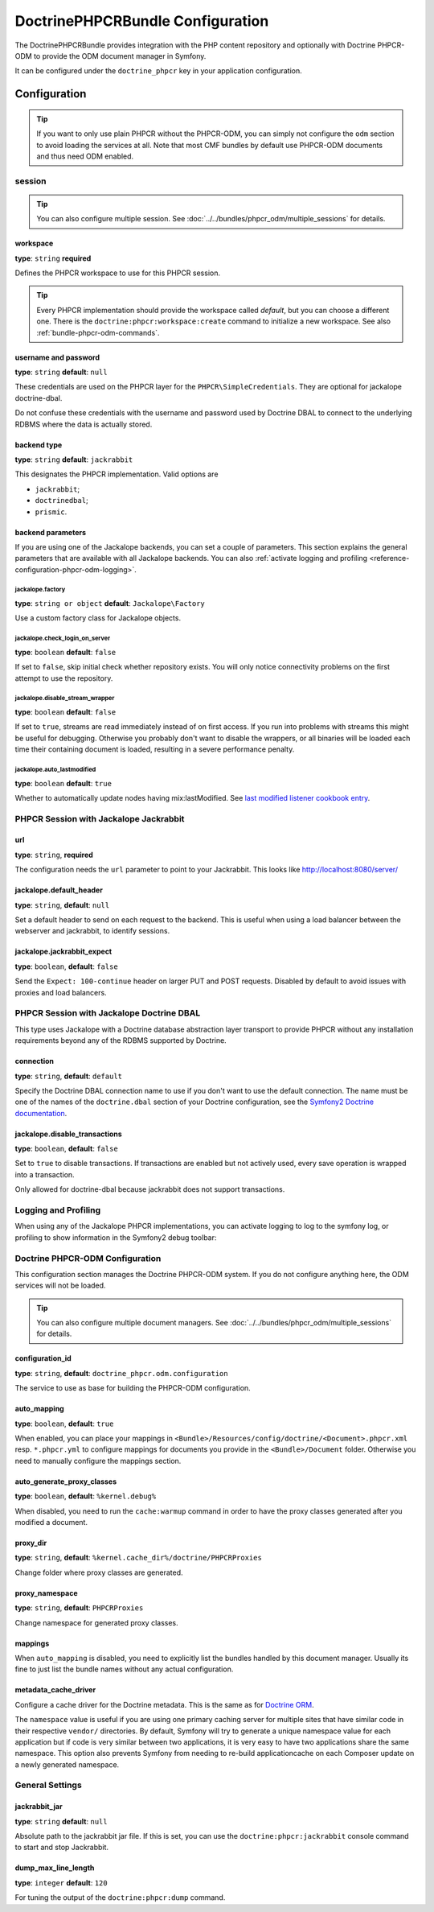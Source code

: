 DoctrinePHPCRBundle Configuration
=================================

The DoctrinePHPCRBundle provides integration with the PHP content
repository and optionally with Doctrine PHPCR-ODM to provide the ODM document
manager in Symfony.

It can be configured under the ``doctrine_phpcr`` key in your application
configuration.

Configuration
-------------

.. tip::

    If you want to only use plain PHPCR without the PHPCR-ODM, you can simply
    not configure the ``odm`` section to avoid loading the services at all.
    Note that most CMF bundles by default use PHPCR-ODM documents and thus
    need ODM enabled.

session
~~~~~~~

.. tip::

    You can also configure multiple session. See
    :doc:`../../bundles/phpcr_odm/multiple_sessions` for details.

.. configuration-block::

    .. code-block:: yaml

        # app/config/config.yml
        doctrine_phpcr:
            session:
                backend:
                    type: X
                    # optional parameters for Jackalope
                    parameters:
                        jackalope.factory:                Jackalope\Factory
                        jackalope.check_login_on_server:  false
                        jackalope.disable_stream_wrapper: false
                        jackalope.auto_lastmodified:      true
                        # see below for how to configure the backend of your choice
                workspace: default
                username:  admin
                password:  admin
                # tweak options for Jackalope (all versions)
                options:
                    jackalope.fetch_depth: 1

    .. code-block:: xml

        <!-- app/config/config.xml -->
        <?xml version="1.0" encoding="UTF-8" ?>
        <container xmlns="http://symfony.com/schema/dic/services">

            <config xmlns="http://doctrine-project.org/schema/symfony-dic/odm/phpcr">

                <session
                    workspace="default"
                    username="admin"
                    password="admin"
                >

                    <backend
                        type="X"
                    >
                        <parameter key="jackalope.factory">Jackalope\Factory</parameter>
                        <parameter key="jackalope.check_login_on_server">false</parameter>
                        <parameter key="jackalope.disable_stream_wrapper">false</parameter>
                        <parameter key="jackalope.auto_lastmodified">true</parameter>
                    </backend>

                    <options
                        jackalope.fetch_depth="1"
                    />
                </session>
            </config>
        </container>

    .. code-block:: php

        // app/config/config.php
        $container->loadFromExtension('doctrine_phpcr', array(
            'session' => array(
                'backend' => array(
                    'type' => 'X',
                    'parameters' => array(
                        'jackalope.factory'                => 'Jackalope\Factory',
                        'jackalope.check_login_on_server'  => false,
                        'jackalope.disable_stream_wrapper' => false,
                        'jackalope.auto_lastmodified'      => true,
                    ),
                ),
                'workspace' => 'default',
                'username'  => 'admin',
                'password'  => 'admin',
                'options'   => array(
                    'jackalope.fetch_depth' => 1,
                ),
            ),
        ));

workspace
"""""""""

**type**: ``string`` **required**

Defines the PHPCR workspace to use for this PHPCR session.

.. tip::

    Every PHPCR implementation should provide the workspace called *default*,
    but you can choose a different one. There is the
    ``doctrine:phpcr:workspace:create`` command to initialize a new workspace.
    See also :ref:`bundle-phpcr-odm-commands`.

username and password
"""""""""""""""""""""

**type**: ``string`` **default**: ``null``

These credentials are used on the PHPCR layer for the
``PHPCR\SimpleCredentials``. They are optional for jackalope doctrine-dbal.

Do not confuse these credentials with the username and password used by
Doctrine DBAL to connect to the underlying RDBMS where the data
is actually stored.

backend type
""""""""""""

**type**: ``string`` **default**: ``jackrabbit``

This designates the PHPCR implementation. Valid options are

* ``jackrabbit``;
* ``doctrinedbal``;
* ``prismic``.

backend parameters
""""""""""""""""""

If you are using one of the Jackalope backends, you can set a couple of
parameters. This section explains the general parameters that are
available with all Jackalope backends. You can also
:ref:`activate logging and profiling <reference-configuration-phpcr-odm-logging>`.

.. versionadded:: 1.1
    Since DoctrinePhpcrBundle 1.1, backend configuration flags are configured
    in the ``parameters`` section. They are passed as-is to Jackalope. See the
    ``RepositoryFactory`` for some more documentation on the meaning of those
    parameters.

    For backwards compatibility reason, the options on ``backend`` for
    ``check_login_on_server``, ``disable_stream_wrapper`` and
    ``disable_transactions`` still work, but it is recommended to move them
    into the parameters section with the ``jackalope.`` part in front of them.
    Note that only Jackalope Doctrine Dbal supports transactions.

jackalope.factory
.................

**type**: ``string or object`` **default**: ``Jackalope\Factory``

Use a custom factory class for Jackalope objects.

jackalope.check_login_on_server
...............................

**type**: ``boolean`` **default**: ``false``

If set to ``false``, skip initial check whether repository exists. You will
only notice connectivity problems on the first attempt to use the repository.

jackalope.disable_stream_wrapper
................................

**type**: ``boolean`` **default**: ``false``

If set to ``true``, streams are read immediately instead of on first access.
If you run into problems with streams this might be useful for debugging.
Otherwise you probably don't want to disable the wrappers, or all binaries
will be loaded each time their containing document is loaded, resulting in a
severe performance penalty.

jackalope.auto_lastmodified
...........................

**type**: ``boolean`` **default**: ``true``

Whether to automatically update nodes having mix:lastModified.
See `last modified listener cookbook entry`_.

PHPCR Session with Jackalope Jackrabbit
~~~~~~~~~~~~~~~~~~~~~~~~~~~~~~~~~~~~~~~

.. configuration-block::

    .. code-block:: yaml

        # app/config/config.yml
        doctrine_phpcr:
            session:
                backend:
                    type: jackrabbit
                    url:  http://localhost:8080/server/
                    parameters:
                        # general parameters and options
                        # ...
                        # optional parameters specific to Jackalope Jackrabbit
                        jackalope.default_header:    "X-ID: %serverid%"
                        jackalope.jackrabbit_expect: true

    .. code-block:: xml

        <!-- app/config/config.xml -->
        <?xml version="1.0" encoding="UTF-8" ?>
        <container xmlns="http://symfony.com/schema/dic/services">

            <config xmlns="http://doctrine-project.org/schema/symfony-dic/odm/phpcr">

                <session>

                    <backend
                        type="jackrabbit"
                        url="http://localhost:8080/server/"
                    >
                        <parameter key="jackalope.default_header">X-ID: %serverid%</parameter>
                        <parameter key="jackalope.jackrabbit_expect">true</parameter>
                    </backend>
                </session>
            </config>
        </container>

    .. code-block:: php

        // app/config/config.php
        $container->loadFromExtension('doctrine_phpcr', array(
            'session' => array(
                'backend' => array(
                    'type' => 'jackrabbit',
                    'url'  => 'http://localhost:8080/server/',
                    'parameters' => array(
                        'jackalope.default_header'    => 'X-ID: %serverid%',
                        'jackalope.jackrabbit_expect' => true,
                    ),
                ),
            ),
        ));

url
"""

**type**: ``string``, **required**

The configuration needs the ``url`` parameter to point to your Jackrabbit.
This looks like http://localhost:8080/server/

jackalope.default_header
""""""""""""""""""""""""

**type**: ``string``, **default**: ``null``

Set a default header to send on each request to the backend.
This is useful when using a load balancer between the webserver and jackrabbit,
to identify sessions.

jackalope.jackrabbit_expect
"""""""""""""""""""""""""""

**type**: ``boolean``, **default**: ``false``

Send the ``Expect: 100-continue`` header on larger PUT and POST requests.
Disabled by default to avoid issues with proxies and load balancers.

PHPCR Session with Jackalope Doctrine DBAL
~~~~~~~~~~~~~~~~~~~~~~~~~~~~~~~~~~~~~~~~~~

This type uses Jackalope with a Doctrine database abstraction layer transport
to provide PHPCR without any installation requirements beyond any of the RDBMS
supported by Doctrine.

.. configuration-block::

    .. code-block:: yaml

        # app/config/config.yml
        doctrine_phpcr:
            session:
                backend:
                    type:       doctrinedbal
                    # if no explicit connection is specified, the default connection is used.
                    connection: default
                    # to configure caching
                    caches:
                        meta:  doctrine_cache.providers.phpcr_meta
                        nodes: doctrine_cache.providers.phpcr_nodes
                    parameters:
                        # ... general parameters and options

                        # optional parameters specific to Jackalope Doctrine Dbal
                        jackalope.disable_transactions: false

    .. code-block:: xml

        <!-- app/config/config.xml -->
        <?xml version="1.0" encoding="UTF-8" ?>
        <container xmlns="http://symfony.com/schema/dic/services">

            <config xmlns="http://doctrine-project.org/schema/symfony-dic/odm/phpcr">

                <session>

                    <backend type="doctrinedbal" connection="default">
                        <caches
                            meta="doctrine_cache.providers.phpcr_meta"
                            nodes="doctrine_cache.providers.phpcr_nodes"
                        />

                        <!-- ... general parameters and options -->

                        <!-- optional parameters specific to Jackalope Doctrine Dbal -->
                        <parameter key="jackalope.disable_transactions">false</parameter>
                    </backend>
                </session>
            </config>
        </container>

    .. code-block:: php

        // app/config/config.php
        $container->loadFromExtension('doctrine_phpcr', array(
            'session' => array(
                'backend' => array(
                    'type'       => 'doctrinedbal',
                    'connection' => 'default',
                    'caches' => array(
                        'meta'  => 'doctrine_cache.providers.phpcr_meta'
                        'nodes' => 'doctrine_cache.providers.phpcr_nodes'
                    ),
                    'parameters' => array(
                        // ... general parameters and options

                        // optional parameters specific to Jackalope Doctrine Dbal
                        'jackalope.disable_transactions' => false,
                    ),
                ),
            ),
        ));

connection
""""""""""

**type**: ``string``, **default**: ``default``

Specify the Doctrine DBAL connection name to use if you don't want to use the
default connection. The name must be one of the names of the ``doctrine.dbal``
section of your Doctrine configuration, see the `Symfony2 Doctrine documentation`_.

jackalope.disable_transactions
""""""""""""""""""""""""""""""

**type**: ``boolean``, **default**: ``false``

Set to ``true`` to disable transactions. If transactions are enabled but not
actively used, every save operation is wrapped into a transaction.

Only allowed for doctrine-dbal because jackrabbit does not support
transactions.

.. _reference-configuration-phpcr-odm-logging:

Logging and Profiling
~~~~~~~~~~~~~~~~~~~~~

When using any of the Jackalope PHPCR implementations, you can activate logging
to log to the symfony log, or profiling to show information in the Symfony2
debug toolbar:

.. configuration-block::

    .. code-block:: yaml

        # app/config/config.yml
        doctrine_phpcr:
            session:
                backend:
                    # ...
                    logging:   true
                    profiling: true

    .. code-block:: xml

        <!-- app/config/config.xml -->
        <?xml version="1.0" encoding="UTF-8" ?>
        <container xmlns="http://symfony.com/schema/dic/services">

            <config xmlns="http://doctrine-project.org/schema/symfony-dic/odm/phpcr">

                <session>

                    <backend
                        logging="true"
                        profiling="true"
                    />
                </session>
            </config>
        </container>

    .. code-block:: php

        // app/config/config.yml
        $container->loadFromExtension('doctrine_phpcr', array(
            'session' => array(
                'backend' => array(
                    // ...
                    'logging'   => true,
                    'profiling' => true,
                ),
            ),
        ));

Doctrine PHPCR-ODM Configuration
~~~~~~~~~~~~~~~~~~~~~~~~~~~~~~~~

This configuration section manages the Doctrine PHPCR-ODM system. If you do
not configure anything here, the ODM services will not be loaded.

.. tip::

    You can also configure multiple document managers. See
    :doc:`../../bundles/phpcr_odm/multiple_sessions` for details.

.. configuration-block::

    .. code-block:: yaml

        # app/config/config.yml
        doctrine_phpcr:
            odm:
                configuration_id: ~
                auto_mapping: true
                mappings:
                    <name>:
                        mapping:   true
                        type:      ~
                        dir:       ~
                        alias:     ~
                        prefix:    ~
                        is_bundle: ~
                auto_generate_proxy_classes: "%kernel.debug%"
                proxy_dir: "%kernel.cache_dir%/doctrine/PHPCRProxies"
                proxy_namespace: PHPCRProxies

                metadata_cache_driver:
                    type:           array
                    host:           ~
                    port:           ~
                    instance_class: ~
                    class:          ~
                    id:             ~
                    namespace:      ~


    .. code-block:: xml

        <!-- app/config/config.xml -->
        <?xml version="1.0" encoding="UTF-8" ?>
        <container xmlns="http://symfony.com/schema/dic/services">

            <config xmlns="http://doctrine-project.org/schema/symfony-dic/odm/phpcr">

                <odm
                    configuration-id="null"
                    auto-mapping="true"
                    auto-generate-proxy-classes="%kernel.debug%"
                    proxy-dir="%kernel.cache_dir%/doctrine/PHPCRProxies"
                    proxy-namespace="PHPCRProxies"
                >
                    <mappings>
                        <"name"
                            mapping="true"
                            type="null"
                            dir="null"
                            alias="null"
                            prefix="null"
                            is-bundle="null"
                        />
                    </mappings>

                    <metadata-cache-driver
                        type="array"
                        host="null"
                        port="null"
                        instance-class="null"
                        class="null"
                        id="null"
                        namespace="null"
                    />
                </odm>
            </config>
        </container>

    .. code-block:: php

        // app/config/config.php
        $container->loadFromExtension('doctrine_phpcr', array(
            'odm' => array(
                'configuration_id'            => null,
                'auto_mapping'                => true,
                'auto_generate_proxy_classes' => '%kernel.debug%',
                'proxy-dir'                   => '%kernel.cache_dir%/doctrine/PHPCRProxies',
                'proxy_namespace'             => 'PHPCRProxies',
                'mappings' => array(
                    '<name>' => array(
                        'mapping'   => true,
                        'type'      => null,
                        'dir'       => null,
                        'alias'     => null,
                        'prefix'    => null,
                        'is-bundle' => null,
                    ),
                ),
                'metadata_cache_driver' => array(
                    'type'           => 'array',
                    'host'           => null,
                    'port'           => null,
                    'instance_class' => null,
                    'class'          => null,
                    'id'             => null,
                    'namespace'      => null,
                ),
            ),
        ));

configuration_id
""""""""""""""""

**type**: ``string``, **default**: ``doctrine_phpcr.odm.configuration``

The service to use as base for building the PHPCR-ODM configuration.

auto_mapping
""""""""""""

**type**: ``boolean``, **default**: ``true``

When enabled, you can place your mappings in
``<Bundle>/Resources/config/doctrine/<Document>.phpcr.xml`` resp. ``*.phpcr.yml``
to configure mappings for documents you provide in the ``<Bundle>/Document``
folder. Otherwise you need to manually configure the mappings section.

auto_generate_proxy_classes
"""""""""""""""""""""""""""

**type**: ``boolean``, **default**: ``%kernel.debug%``

When disabled, you need to run the ``cache:warmup`` command in order to have
the proxy classes generated after you modified a document.

proxy_dir
"""""""""

**type**: ``string``, **default**: ``%kernel.cache_dir%/doctrine/PHPCRProxies``

Change folder where proxy classes are generated.

proxy_namespace
"""""""""""""""

**type**: ``string``, **default**: ``PHPCRProxies``

Change namespace for generated proxy classes.

mappings
""""""""

When ``auto_mapping`` is disabled, you need to explicitly list the bundles
handled by this document manager. Usually its fine to just list the bundle
names without any actual configuration.

metadata_cache_driver
"""""""""""""""""""""

Configure a cache driver for the Doctrine metadata. This is the same as for
`Doctrine ORM`_.

The ``namespace`` value is useful if you are using one primary caching server
for multiple sites that have similar code in their respective ``vendor/``
directories. By default, Symfony will try to generate a unique namespace
value for each application but if code is very similar between two
applications, it is very easy to have two applications share the same
namespace. This option also prevents Symfony from needing to re-build
applicationcache on each Composer update on a newly generated namespace.

General Settings
~~~~~~~~~~~~~~~~

.. configuration-block::

    .. code-block:: yaml

        # app/config/config.yml
        doctrine_phpcr:
            jackrabbit_jar:       /path/to/jackrabbit.jar
            dump_max_line_length: 120

    .. code-block:: xml

        <!-- app/config/config.xml -->
        <?xml version="1.0" encoding="UTF-8" ?>
        <container xmlns="http://symfony.com/schema/dic/services">

            <config xmlns="http://doctrine-project.org/schema/symfony-dic/odm/phpcr"
                jackrabbit-jar="/path/to/jackrabbit.jar"
                dump-max-line-length="120"
            />
        </container>

    .. code-block:: php

        // app/config/config.php
        $container->loadFromExtension('doctrine_phpcr', array(
            'jackrabbit_jar'       => '/path/to/jackrabbit.jar',
            'dump_max_line_length' => 120,
        ));

jackrabbit_jar
""""""""""""""

**type**: ``string`` **default**: ``null``

Absolute path to the jackrabbit jar file. If this is set, you can use the
``doctrine:phpcr:jackrabbit`` console command to start and stop Jackrabbit.

dump_max_line_length
""""""""""""""""""""

**type**: ``integer`` **default**: ``120``

For tuning the output of the ``doctrine:phpcr:dump`` command.

.. _`Symfony2 Doctrine documentation`: http://symfony.com/doc/current/book/doctrine.html
.. _`last modified listener cookbook entry`: http://docs.doctrine-project.org/projects/doctrine-phpcr-odm/en/latest/cookbook/last-modified.html
.. _`Doctrine ORM`: http://symfony.com/doc/current/reference/configuration/doctrine.html#caching-drivers
